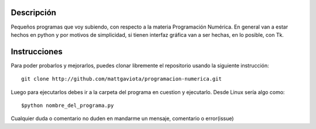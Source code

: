 Descripción
===========

Pequeños programas que voy subiendo, con respecto a la materia Programación
Numérica.
En general van a estar hechos en python y por motivos de simplicidad, si 
tienen interfaz gráfica van a ser hechas, en lo posible, con Tk.

Instrucciones
=============

Para poder probarlos y mejorarlos, puedes clonar libremente el repositorio
usando la siguiente instrucción::
    
    git clone http://github.com/mattgaviota/programacion-numerica.git

Luego para ejecutarlos debes ir a la carpeta del programa en cuestion y
ejecutarlo. Desde Linux sería algo como::
    
    $python nombre_del_programa.py

Cualquier duda o comentario no duden en mandarme un mensaje, comentario o
error(issue)
